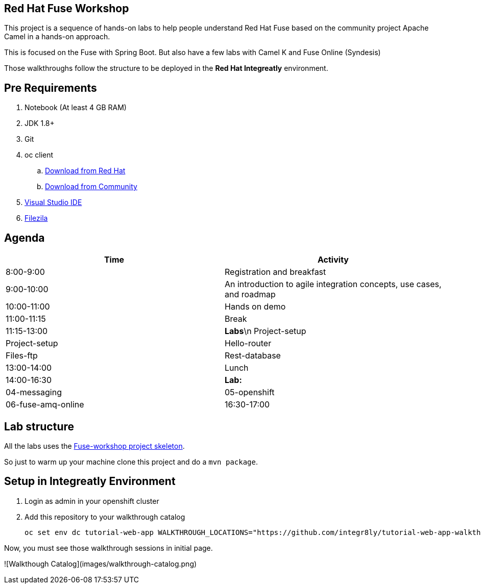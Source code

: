 == Red Hat Fuse Workshop

This project is a sequence of hands-on labs to help people understand Red Hat Fuse based on the community project Apache Camel  in a hands-on approach.

This is focused on the Fuse with Spring Boot. But also have a few labs with Camel K and Fuse Online (Syndesis)

Those walkthroughs follow the structure to be deployed in the *Red Hat Integreatly* environment.

== Pre Requirements

. Notebook (At least 4 GB RAM)
. JDK 1.8+
. Git
. oc client 
.. https://access.redhat.com/downloads/content/290[Download from Red Hat]
.. https://www.okd.io/download.html[Download from Community]
. https://visualstudio.microsoft.com/downloads/[Visual Studio IDE]
. https://filezilla-project.org/download.php?type=client[Filezila]

== Agenda

|===
| Time | Activity

| 8:00-9:00
| Registration and breakfast

| 9:00-10:00
| An introduction to agile integration concepts, use cases, and roadmap 

| 10:00-11:00
| Hands on demo

| 11:00-11:15
| Break

| 11:15-13:00
| **Labs**\n Project-setup
| Project-setup
| Hello-router
| Files-ftp
| Rest-database

| 13:00-14:00
| Lunch

| 14:00-16:30
| **Lab:** 
| 04-messaging
| 05-openshift
| 06-fuse-amq-online

| 16:30-17:00
| Recap and summary
|===

== Lab structure 

All the labs uses the https://github.com/hodrigohamalho/fuse-workshop[Fuse-workshop project skeleton].

So just to warm up your machine clone this project and do a `mvn package`.

== Setup in Integreatly Environment 

. Login as admin in your openshift cluster
. Add this repository to your walkthrough catalog

    oc set env dc tutorial-web-app WALKTHROUGH_LOCATIONS="https://github.com/integr8ly/tutorial-web-app-walkthroughs.git#v1.1.1,https://github.com/hodrigohamalho/fuse-springboot-workshop.git#master" -n webapp

Now, you must see those walkthrough sessions in initial page.

![Walkthough Catalog](images/walkthrough-catalog.png)
